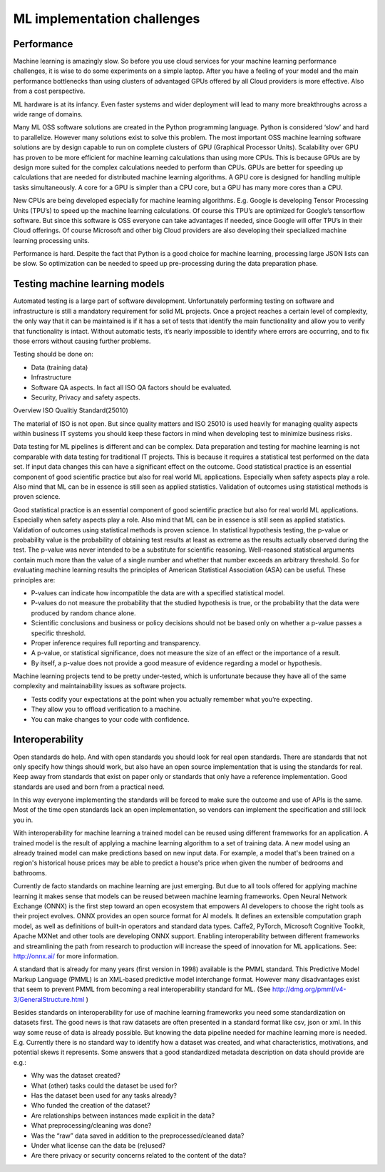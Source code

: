 ML implementation challenges
==============================


Performance
---------------

Machine learning is amazingly slow. So before you use cloud services for your machine learning performance challenges, it is wise to do some experiments on a simple laptop. After you have a feeling of your model and the main performance bottlenecks than using clusters of advantaged GPUs offered by all Cloud providers is more effective. Also from a cost perspective. 

ML hardware is at its infancy. Even faster systems and wider deployment will lead to many more breakthroughs across a wide range of domains.


Many ML OSS software solutions are created in the Python programming language. Python is considered ‘slow’ and hard to parallelize. However many solutions exist to solve this problem. The most important OSS machine learning software solutions are by design capable to run on complete clusters of GPU (Graphical Processor Units). Scalability over GPU has proven to be more efficient for machine learning calculations than using more CPUs. This is because GPUs are by design more suited for the complex calculations needed to perform than CPUs.
GPUs are better for speeding up calculations that are needed for distributed machine learning algorithms. A GPU core is designed for handling multiple tasks simultaneously. A core for a GPU is simpler than a CPU core, but a GPU has many more cores than a CPU. 


New CPUs are being developed especially for machine learning algorithms. E.g. Google is developing Tensor Processing Units (TPU’s) to speed up the machine learning calculations. Of course this TPU’s are optimized for Google’s tensorflow software. But since this software is OSS everyone can take advantages if needed, since Google will offer TPU’s in their Cloud offerings. Of course Microsoft and other big Cloud providers are also developing their specialized machine learning processing units.

Performance is hard. Despite the fact that Python is a good choice for machine learning, processing large JSON lists can be slow. So optimization can be needed to speed up pre-processing during the data preparation phase.

Testing machine learning models
---------------------------------

Automated testing is a large part of software development. Unfortunately performing testing on software and infrastructure is still a mandatory  requirement for solid ML projects. 
Once a project reaches a certain level of complexity, the only way that it can be maintained is if it has a set of tests that identify the main functionality and allow you to verify that functionality is intact. Without automatic tests, it’s nearly impossible to identify where errors are occurring, and to fix those errors without causing further problems.

Testing should be done on:

- Data (training data)
- Infrastructure
- Software QA aspects. In fact all ISO QA factors should be evaluated. 
- Security, Privacy and safety aspects.

Overview ISO Qualitiy Standard(25010)

.. image:: /images/iso-25010.png  
   :alt: Typical NLP Architecture 
   :align: center 

The material of ISO is not open. But since quality matters and ISO 25010 is used heavily for managing quality aspects within business IT systems you should keep these factors in mind when developing test to minimize business risks.

Data testing for ML pipelines is different and can be complex. Data preparation and testing for machine learning  is not comparable with data testing for traditional IT projects. This is because it requires a statistical test performed on the data set. If input data changes this can have a significant effect on the outcome. 
Good statistical practice is an essential component of good scientific practice but also for real world ML applications. Especially when safety aspects play a role. Also mind that ML can be in essence is still seen as applied statistics. Validation of outcomes using statistical methods is proven science. 


Good statistical practice is an essential component of good scientific practice but also for real world ML applications. Especially when safety aspects play a role. Also mind that ML can be in essence is still seen as applied statistics. Validation of outcomes using statistical methods is proven science. 
In statistical hypothesis testing, the p-value or probability value is the probability of obtaining test results at least as extreme as the results actually observed during the test.
The p-value was never intended to be a substitute for scientific reasoning. Well-reasoned statistical arguments contain much more than the value of a single number and whether that number exceeds an arbitrary threshold. So for evaluating machine learning results the principles of American Statistical Association (ASA) can be useful. These principles are:

* P-values can indicate how incompatible the data are with a specified statistical model.
* P-values do not measure the probability that the studied hypothesis is true, or the probability that the data were produced by random chance alone. 
* Scientific conclusions and business or policy decisions should not be based only on whether a p-value passes a specific threshold. 
* Proper inference requires full reporting and transparency.  
* A p-value, or statistical significance, does not measure the size of an effect or the importance of a result.
* By itself, a p-value does not provide a good measure of evidence regarding a model or hypothesis. 



Machine learning projects tend to be pretty under-tested, which is unfortunate because they have all of the same complexity and maintainability issues as software projects.

* Tests codify your expectations at the point when you actually remember what you’re expecting.
* They allow you to offload verification to a machine.
* You can make changes to your code with confidence.



Interoperability
-----------------

Open standards do help. And with open standards you should look for real open standards. There are standards that not only specify how things should work, but also have an open source implementation that is using the standards for real. Keep away from standards that exist on paper only or standards that only have a reference implementation. Good standards are used and born from a practical need. 

In this way everyone implementing the standards will be forced to make sure the outcome and use of APIs is the same. Most of the time open standards lack an open implementation, so vendors can implement the specification and still lock you in. 

With interoperability for machine learning a trained model can be reused using different frameworks for an application. A trained model is the result of applying a machine learning algorithm to a set of training data. A new model using an already trained model can make predictions based on new input data. For example, a model that's been trained on a region's historical house prices may be able to predict a house's price when given the number of bedrooms and bathrooms.


Currently de facto standards on machine learning are just emerging. But due to all tools offered for applying machine learning it makes sense that models can be reused between machine learning frameworks.
Open Neural Network Exchange (ONNX) is the first step toward an open ecosystem that empowers AI developers to choose the right tools as their project evolves. ONNX provides an open source format for AI models. It defines an extensible computation graph model, as well as definitions of built-in operators and standard data types. 
Caffe2, PyTorch, Microsoft Cognitive Toolkit, Apache MXNet and other tools are developing ONNX support. Enabling interoperability between different frameworks and streamlining the path from research to production will increase the speed of innovation for ML applications.
See: http://onnx.ai/ for more information.

A standard that is already for many years (first version in 1998) available is the PMML standard. This Predictive Model Markup Language (PMML) is an XML-based predictive model interchange format. However many disadvantages exist that seem to prevent PMML from becoming a real interoperability standard for ML. (See http://dmg.org/pmml/v4-3/GeneralStructure.html ) 


Besides standards on interoperability for use of machine learning frameworks you need some standardization on datasets first. The good news is that raw datasets are often presented in a standard format like csv, json or xml. In this way some reuse of data is already possible. But knowing the data pipeline needed for machine learning more is needed. E.g. Currently there is no standard way to identify how a dataset was created, and what characteristics, motivations, and potential skews it represents.
Some answers that a good standardized metadata description on data should provide are e.g.:

* Why was the dataset created?
* What (other) tasks could the dataset be used for?
* Has the dataset been used for any tasks already?
* Who funded the creation of the dataset?
* Are relationships between instances made explicit in the data? 
* What preprocessing/cleaning was done?
* Was the “raw” data saved in addition to the preprocessed/cleaned data?
* Under what license can the data be (re)used?
* Are there privacy or security concerns related to the content of the data?


